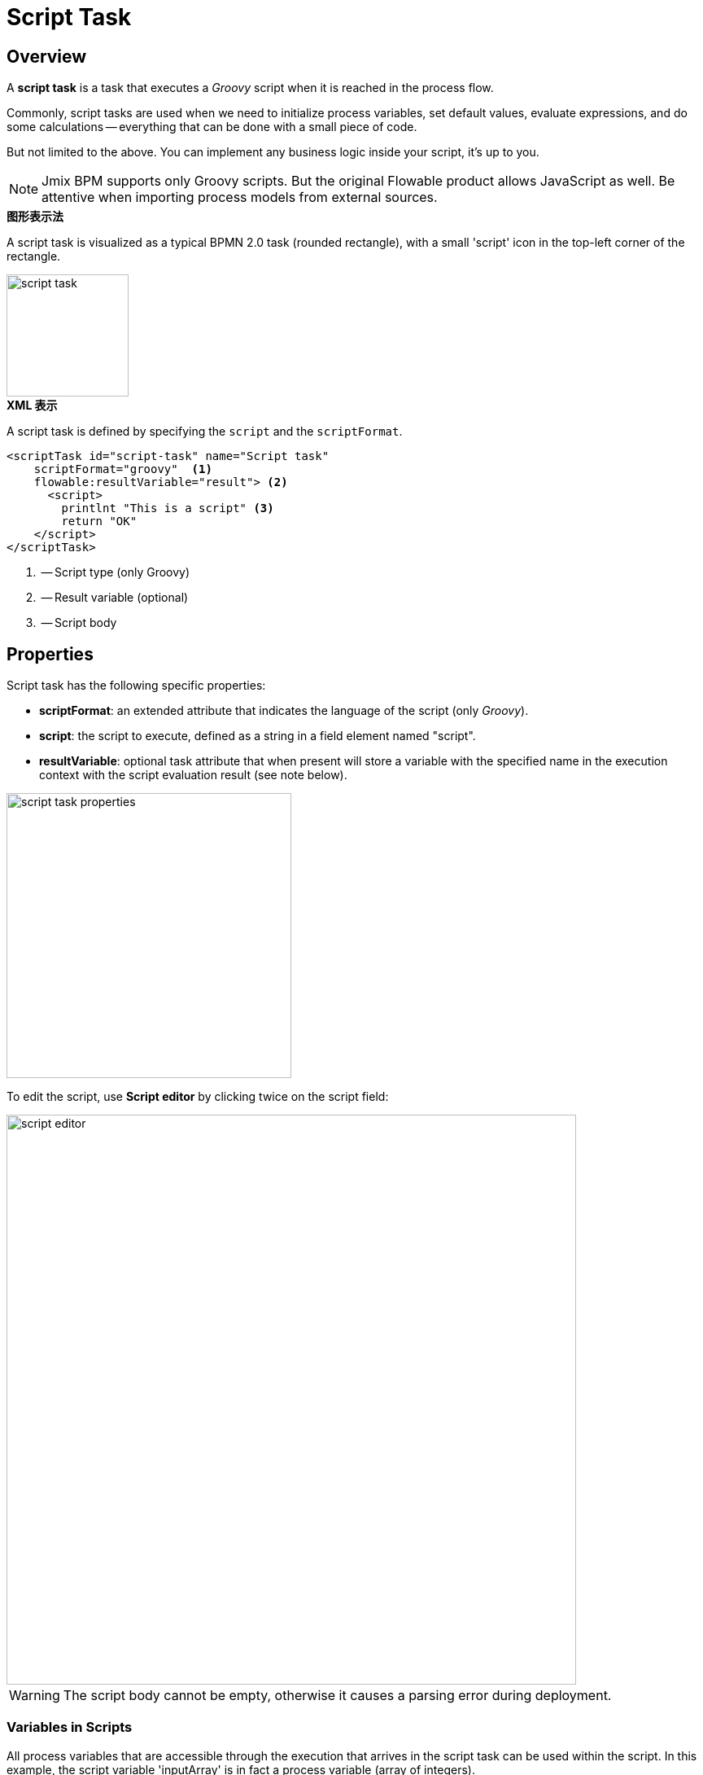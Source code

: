 = Script Task

[[overview]]
== Overview

A *script task* is a task that executes a _Groovy_ script when it is reached in the process flow.

Commonly, script tasks are used when we need to initialize process variables,
set default values, evaluate expressions,
and do some calculations -- everything that can be done with a small piece of code.

But not limited to the above. You can implement any business logic inside your script, it’s up to you.

[NOTE]
====
Jmix BPM supports only Groovy scripts. But the original Flowable product allows JavaScript as well.
Be attentive when importing process models from external sources.
====

.*图形表示法*
A script task is visualized as a typical BPMN 2.0 task (rounded rectangle), with a small 'script' icon in the top-left corner of the rectangle.

image::bpmn-script-task/script-task.png[,150]


.*XML 表示*
A script task is defined by specifying the `script` and the `scriptFormat`.

[source,xml]
----
<scriptTask id="script-task" name="Script task"
    scriptFormat="groovy"  <1>
    flowable:resultVariable="result"> <2>
      <script>
        printlnt "This is a script" <3>
        return "OK"
    </script>
</scriptTask>
----
<1> -- Script type (only Groovy)
<2> -- Result variable (optional)
<3> -- Script body

[[properties]]
== Properties

Script task has the following specific properties:

* *scriptFormat*: an extended attribute that indicates the language of the script (only _Groovy_).

* *script*: the script to execute, defined as a string in a field element named "script".

* *resultVariable*: optional task attribute that when present will store a variable with the specified name
in the execution context with the script evaluation result (see note below).

image::bpmn-script-task/script-task-properties.png[,350]

To edit the script, use *Script editor* by clicking twice on the script field:

image::bpmn-script-task/script-editor.png[,700]

[WARNING]
====
The script body cannot be empty, otherwise it causes a parsing error during deployment.
====

[[variables-scripts]]
=== Variables in Scripts

All process variables that are accessible through the execution that arrives in the script task can be used within the script.
In this example, the script variable 'inputArray' is in fact a process variable (array of integers).

[source,xml]
----
<script>
    sum = 0
    for ( i in inputArray ) {
        sum += i
    }
</script>
----

It’s also possible to set process variables in a script, simply by calling

[source,groovy]
----
execution.setVariable("variableName", variableValue)
----

By default, no variables are stored automatically.

[[script-result]]
=== Script Result

The return value of a script task can be assigned to an existing process variable or a new one.
To specify the target variable, you can set it in the *Result variable* field in the properties panel of the script task.

When a script task is executed, the script's return value will be automatically assigned to the specified process variable.
If the variable doesn't exist, Flowable will create a new one with the same name as the *Result variable* field.

By leveraging the *Result variable* field, you can integrate the results of script tasks into your process variables,
enabling you to store, manipulate, and access data throughout the process execution.

The return value of a script can be assigned to an existing variable or to a new process variable.
You can set it in the _Result variable_ field in the properties panel.

In the script, you can use the _'return'_ operator. For example:

[source,groovy]
----
def a = "abc"
return a
----

If there is no _'return'_ in your script, as a result will be taken result of the last line, in this example it'd be "JMIX".

[source,groovy]
----
String a = "abc".toUpperCase()
String b = "jmix".toUpperCase()
----

[[about-groovy]]
== About Groovy
*Apache Groovy* is a powerful, optionally typed and dynamic language, with static-typing and static compilation capabilities,
for the Java platform aimed at improving developer productivity thanks to concise, familiar and easy to learn syntax.

See https://groovy-lang.org/documentation.html[Groovy language documentation^].
